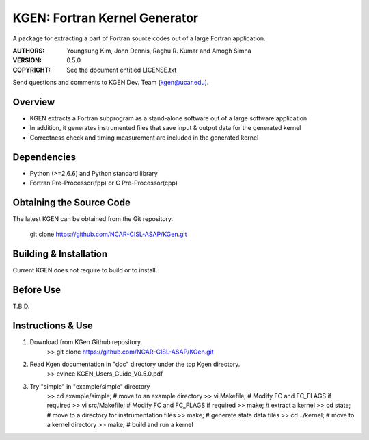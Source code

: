 KGEN: Fortran Kernel Generator
==============================

A package for extracting a part of Fortran source codes out of a large Fortran application.

:AUTHORS: Youngsung Kim, John Dennis, Raghu R. Kumar and Amogh Simha
:VERSION: 0.5.0
:COPYRIGHT: See the document entitled LICENSE.txt

Send questions and comments to KGEN Dev. Team (kgen@ucar.edu).


Overview
--------

* KGEN extracts a Fortran subprogram as a stand-alone software out of a large software application
* In addition, it generates instrumented files that save input & output data for the generated kernel
* Correctness check and timing measurement are included in the generated kernel


Dependencies
------------

* Python (>=2.6.6) and Python standard library
* Fortran Pre-Processor(fpp) or C Pre-Processor(cpp)


Obtaining the Source Code
-------------------------

The latest KGEN can be obtained from the Git repository.

    git clone https://github.com/NCAR-CISL-ASAP/KGen.git


Building & Installation
-----------------------

Current KGEN does not require to build or to install.

Before Use
----------

T.B.D.

Instructions & Use
------------------

1. Download from KGen Github repository.
	>> git clone https://github.com/NCAR-CISL-ASAP/KGen.git

2. Read Kgen documentation in "doc" directory under the top Kgen directory.
	>> evince KGEN_Users_Guide_V0.5.0.pdf 

3. Try "simple" in "example/simple" directory
	>> cd example/simple;	# move to an example directory
	>> vi Makefile;			# Modify FC and FC_FLAGS if required
	>> vi src/Makefile;		# Modify FC and FC_FLAGS if required
	>> make;				# extract a kernel
	>> cd state;			# move to a directory for instrumentation files
	>> make;				# generate state data files
	>> cd ../kernel;		# move to a kernel directory
	>> make;				# build and run a kernel
